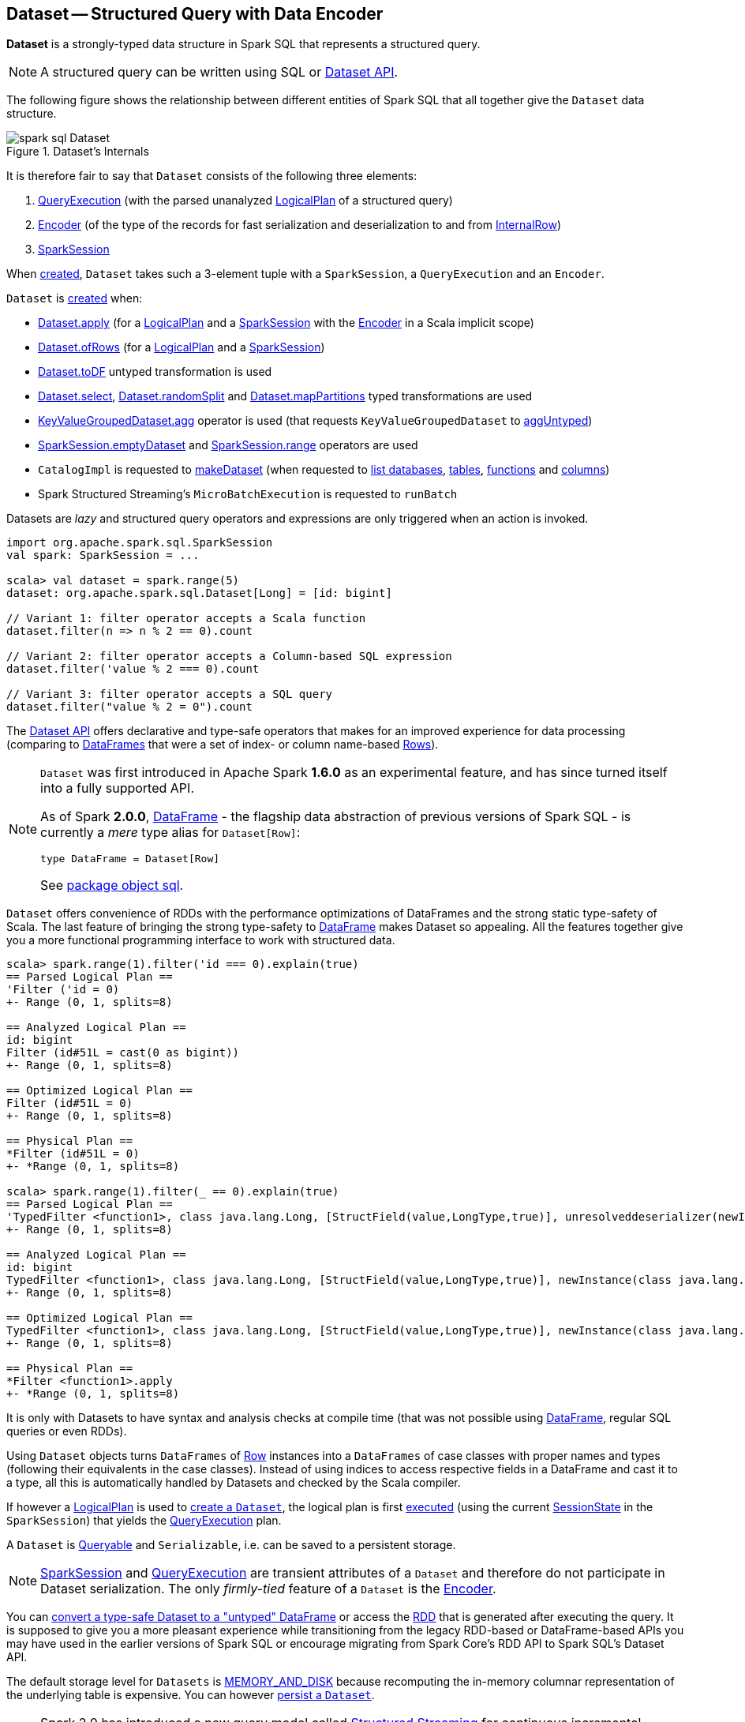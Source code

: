 == [[Dataset]] Dataset -- Structured Query with Data Encoder

*Dataset* is a strongly-typed data structure in Spark SQL that represents a structured query.

NOTE: A structured query can be written using SQL or <<spark-sql-dataset-operators.adoc#, Dataset API>>.

The following figure shows the relationship between different entities of Spark SQL that all together give the `Dataset` data structure.

.Dataset's Internals
image::images/spark-sql-Dataset.png[align="center"]

It is therefore fair to say that `Dataset` consists of the following three elements:

. <<spark-sql-QueryExecution.adoc#, QueryExecution>> (with the parsed unanalyzed <<spark-sql-LogicalPlan.adoc#, LogicalPlan>> of a structured query)

. <<spark-sql-Encoder.adoc#, Encoder>> (of the type of the records for fast serialization and deserialization to and from <<spark-sql-InternalRow.adoc#, InternalRow>>)

. <<spark-sql-SparkSession.adoc#, SparkSession>>

When <<creating-instance, created>>, `Dataset` takes such a 3-element tuple with a `SparkSession`, a `QueryExecution` and an `Encoder`.

`Dataset` is <<creating-instance, created>> when:

* <<apply, Dataset.apply>> (for a <<spark-sql-LogicalPlan.adoc#, LogicalPlan>> and a <<spark-sql-SparkSession.adoc#, SparkSession>> with the <<spark-sql-Encoder.adoc#, Encoder>> in a Scala implicit scope)

* <<ofRows, Dataset.ofRows>> (for a <<spark-sql-LogicalPlan.adoc#, LogicalPlan>> and a <<spark-sql-SparkSession.adoc#, SparkSession>>)

* <<spark-sql-Dataset-untyped-transformations.adoc#toDF, Dataset.toDF>> untyped transformation is used

* <<spark-sql-Dataset-typed-transformations.adoc#select, Dataset.select>>, <<spark-sql-Dataset-typed-transformations.adoc#randomSplit, Dataset.randomSplit>> and <<spark-sql-Dataset-typed-transformations.adoc#mapPartitions, Dataset.mapPartitions>> typed transformations are used

* <<spark-sql-KeyValueGroupedDataset.adoc#agg, KeyValueGroupedDataset.agg>> operator is used (that requests `KeyValueGroupedDataset` to <<spark-sql-KeyValueGroupedDataset.adoc#aggUntyped, aggUntyped>>)

* <<spark-sql-SparkSession.adoc#emptyDataset, SparkSession.emptyDataset>> and <<spark-sql-SparkSession.adoc#range, SparkSession.range>> operators are used

* `CatalogImpl` is requested to
<<spark-sql-CatalogImpl.adoc#makeDataset, makeDataset>> (when requested to <<spark-sql-CatalogImpl.adoc#listDatabases, list databases>>, <<spark-sql-CatalogImpl.adoc#listTables, tables>>, <<spark-sql-CatalogImpl.adoc#listFunctions, functions>> and <<spark-sql-CatalogImpl.adoc#listColumns, columns>>)

* Spark Structured Streaming's `MicroBatchExecution` is requested to `runBatch`

Datasets are _lazy_ and structured query operators and expressions are only triggered when an action is invoked.

[source, scala]
----
import org.apache.spark.sql.SparkSession
val spark: SparkSession = ...

scala> val dataset = spark.range(5)
dataset: org.apache.spark.sql.Dataset[Long] = [id: bigint]

// Variant 1: filter operator accepts a Scala function
dataset.filter(n => n % 2 == 0).count

// Variant 2: filter operator accepts a Column-based SQL expression
dataset.filter('value % 2 === 0).count

// Variant 3: filter operator accepts a SQL query
dataset.filter("value % 2 = 0").count
----

The <<spark-sql-dataset-operators.adoc#, Dataset API>> offers declarative and type-safe operators that makes for an improved experience for data processing (comparing to link:spark-sql-DataFrame.adoc[DataFrames] that were a set of index- or column name-based link:spark-sql-Row.adoc[Rows]).

[NOTE]
====
`Dataset` was first introduced in Apache Spark *1.6.0* as an experimental feature, and has since turned itself into a fully supported API.

As of Spark *2.0.0*, link:spark-sql-DataFrame.adoc[DataFrame] - the flagship data abstraction of previous versions of Spark SQL - is currently a _mere_ type alias for `Dataset[Row]`:

[source, scala]
----
type DataFrame = Dataset[Row]
----

See https://github.com/apache/spark/blob/master/sql/core/src/main/scala/org/apache/spark/sql/package.scala#L45[package object sql].
====

`Dataset` offers convenience of RDDs with the performance optimizations of DataFrames and the strong static type-safety of Scala. The last feature of bringing the strong type-safety to link:spark-sql-DataFrame.adoc[DataFrame] makes Dataset so appealing. All the features together give you a more functional programming interface to work with structured data.

[source, scala]
----
scala> spark.range(1).filter('id === 0).explain(true)
== Parsed Logical Plan ==
'Filter ('id = 0)
+- Range (0, 1, splits=8)

== Analyzed Logical Plan ==
id: bigint
Filter (id#51L = cast(0 as bigint))
+- Range (0, 1, splits=8)

== Optimized Logical Plan ==
Filter (id#51L = 0)
+- Range (0, 1, splits=8)

== Physical Plan ==
*Filter (id#51L = 0)
+- *Range (0, 1, splits=8)

scala> spark.range(1).filter(_ == 0).explain(true)
== Parsed Logical Plan ==
'TypedFilter <function1>, class java.lang.Long, [StructField(value,LongType,true)], unresolveddeserializer(newInstance(class java.lang.Long))
+- Range (0, 1, splits=8)

== Analyzed Logical Plan ==
id: bigint
TypedFilter <function1>, class java.lang.Long, [StructField(value,LongType,true)], newInstance(class java.lang.Long)
+- Range (0, 1, splits=8)

== Optimized Logical Plan ==
TypedFilter <function1>, class java.lang.Long, [StructField(value,LongType,true)], newInstance(class java.lang.Long)
+- Range (0, 1, splits=8)

== Physical Plan ==
*Filter <function1>.apply
+- *Range (0, 1, splits=8)
----

It is only with Datasets to have syntax and analysis checks at compile time (that was not possible using link:spark-sql-DataFrame.adoc[DataFrame], regular SQL queries or even RDDs).

Using `Dataset` objects turns `DataFrames` of link:spark-sql-Row.adoc[Row] instances into a `DataFrames` of case classes with proper names and types (following their equivalents in the case classes). Instead of using indices to access respective fields in a DataFrame and cast it to a type, all this is automatically handled by Datasets and checked by the Scala compiler.

If however a link:spark-sql-LogicalPlan.adoc[LogicalPlan] is used to <<creating-instance, create a `Dataset`>>, the logical plan is first link:spark-sql-SessionState.adoc#executePlan[executed] (using the current link:spark-sql-SessionState.adoc#executePlan[SessionState] in the `SparkSession`) that yields the link:spark-sql-QueryExecution.adoc[QueryExecution] plan.

A `Dataset` is <<Queryable, Queryable>> and `Serializable`, i.e. can be saved to a persistent storage.

NOTE: link:spark-sql-SparkSession.adoc[SparkSession] and link:spark-sql-QueryExecution.adoc[QueryExecution] are transient attributes of a `Dataset` and therefore do not participate in Dataset serialization. The only _firmly-tied_ feature of a `Dataset` is the link:spark-sql-Encoder.adoc[Encoder].

You can <<implicits, convert a type-safe Dataset to a "untyped" DataFrame>> or access the link:spark-sql-dataset-operators.adoc#rdd[RDD] that is generated after executing the query. It is supposed to give you a more pleasant experience while transitioning from the legacy RDD-based or DataFrame-based APIs you may have used in the earlier versions of Spark SQL or encourage migrating from Spark Core's RDD API to Spark SQL's Dataset API.

The default storage level for `Datasets` is link:spark-rdd-caching.adoc[MEMORY_AND_DISK] because recomputing the in-memory columnar representation of the underlying table is expensive. You can however link:spark-sql-caching.adoc#persist[persist a `Dataset`].

NOTE: Spark 2.0 has introduced a new query model called link:spark-structured-streaming.adoc[Structured Streaming] for continuous incremental execution of structured queries. That made possible to consider Datasets a static and bounded as well as streaming and unbounded data sets with a single unified API for different execution models.

A `Dataset` is link:spark-sql-dataset-operators.adoc#isLocal[local] if it was created from local collections using link:spark-sql-SparkSession.adoc#emptyDataset[SparkSession.emptyDataset] or link:spark-sql-SparkSession.adoc#createDataset[SparkSession.createDataset] methods and their derivatives like <<toDF,toDF>>. If so, the queries on the Dataset can be optimized and run locally, i.e. without using Spark executors.

NOTE: `Dataset` makes sure that the underlying `QueryExecution` is link:spark-sql-QueryExecution.adoc#analyzed[analyzed] and link:spark-sql-Analyzer-CheckAnalysis.adoc#checkAnalysis[checked].

[[properties]]
[[attributes]]
.Dataset's Properties
[cols="1,2",options="header",width="100%",separator="!"]
!===
! Name
! Description

! [[boundEnc]] `boundEnc`
! link:spark-sql-ExpressionEncoder.adoc[ExpressionEncoder]

Used when...FIXME

! [[deserializer]] `deserializer`
a! Deserializer link:spark-sql-Expression.adoc[expression] to convert internal rows to objects of type `T`

Created lazily by requesting the <<exprEnc, ExpressionEncoder>> to link:spark-sql-ExpressionEncoder.adoc#resolveAndBind[resolveAndBind]

Used when:

* `Dataset` is <<apply, created>> (for a logical plan in a given `SparkSession`)

* link:spark-sql-dataset-operators.adoc#spark-sql-dataset-operators.adoc[Dataset.toLocalIterator] operator is used (to create a Java `Iterator` of objects of type `T`)

* `Dataset` is requested to <<collectFromPlan, collect all rows from a spark plan>>

! [[exprEnc]] `exprEnc`
! Implicit link:spark-sql-ExpressionEncoder.adoc[ExpressionEncoder]

Used when...FIXME

! [[logicalPlan]] `logicalPlan`
a! Analyzed <<spark-sql-LogicalPlan.adoc#, logical plan>> with all <<spark-sql-LogicalPlan-Command.adoc#, logical commands>> executed and turned into a <<spark-sql-LogicalPlan-LocalRelation.adoc#creating-instance, LocalRelation>>.

[source, scala]
----
logicalPlan: LogicalPlan
----

When initialized, `logicalPlan` requests the <<queryExecution, QueryExecution>> for <<spark-sql-QueryExecution.adoc#analyzed, analyzed logical plan>>. If the plan is a <<spark-sql-LogicalPlan-Command.adoc#, logical command>> or a union thereof, `logicalPlan` <<withAction, executes the QueryExecution>> (using <<spark-sql-SparkPlan.adoc#executeCollect, executeCollect>>).

! `planWithBarrier`
a! [[planWithBarrier]]

[source, scala]
----
planWithBarrier: AnalysisBarrier
----

! [[rdd]] `rdd`
a! (lazily-created) link:spark-rdd.adoc[RDD] of JVM objects of type `T` (as converted from rows in `Dataset` in the link:spark-sql-InternalRow.adoc[internal binary row format]).

[source, scala]
----
rdd: RDD[T]
----

NOTE: `rdd` gives `RDD` with the extra execution step to convert rows from their internal binary row format to JVM objects that will impact the JVM memory as the objects are inside JVM (while were outside before). You should not use `rdd` directly.

Internally, `rdd` first link:spark-sql-CatalystSerde.adoc#deserialize[creates a new logical plan that deserializes] the Dataset's <<logicalPlan, logical plan>>.

[source, scala]
----
val dataset = spark.range(5).withColumn("group", 'id % 2)
scala> dataset.rdd.toDebugString
res1: String =
(8) MapPartitionsRDD[8] at rdd at <console>:26 [] // <-- extra deserialization step
 |  MapPartitionsRDD[7] at rdd at <console>:26 []
 |  MapPartitionsRDD[6] at rdd at <console>:26 []
 |  MapPartitionsRDD[5] at rdd at <console>:26 []
 |  ParallelCollectionRDD[4] at rdd at <console>:26 []

// Compare with a more memory-optimized alternative
// Avoids copies and has no schema
scala> dataset.queryExecution.toRdd.toDebugString
res2: String =
(8) MapPartitionsRDD[11] at toRdd at <console>:26 []
 |  MapPartitionsRDD[10] at toRdd at <console>:26 []
 |  ParallelCollectionRDD[9] at toRdd at <console>:26 []
----

`rdd` then requests `SessionState` to link:spark-sql-SessionState.adoc#executePlan[execute the logical plan] to get the corresponding link:spark-sql-QueryExecution.adoc#toRdd[RDD of binary rows].

NOTE: `rdd` uses <<sparkSession, SparkSession>> to link:spark-sql-SparkSession.adoc#sessionState[access `SessionState`].

`rdd` then requests the Dataset's <<exprEnc, ExpressionEncoder>> for the link:spark-sql-Expression.adoc#dataType[data type] of the rows (using link:spark-sql-ExpressionEncoder.adoc#deserializer[deserializer] expression) and link:spark-rdd-transformations.adoc#mapPartitions[maps over them (per partition)] to create records of the expected type `T`.

NOTE: `rdd` is at the "boundary" between the internal binary row format and the JVM type of the dataset. Avoid the extra deserialization step to lower JVM memory requirements of your Spark application.

! [[sqlContext]] `sqlContext`
! Lazily-created link:spark-sql-SQLContext.adoc[SQLContext]

Used when...FIXME
!===

=== [[inputFiles]] Getting Input Files of Relations (in Structured Query) -- `inputFiles` Method

[source, scala]
----
inputFiles: Array[String]
----

`inputFiles` requests <<queryExecution, QueryExecution>> for link:spark-sql-QueryExecution.adoc#optimizedPlan[optimized logical plan] and collects the following logical operators:

* link:spark-sql-LogicalPlan-LogicalRelation.adoc[LogicalRelation] with link:spark-sql-FileRelation.adoc[FileRelation] (as the link:spark-sql-LogicalPlan-LogicalRelation.adoc#relation[BaseRelation])

* link:spark-sql-FileRelation.adoc[FileRelation]

* link:spark-sql-LogicalPlan-HiveTableRelation.adoc[HiveTableRelation]

`inputFiles` then requests the logical operators for their underlying files:

* link:spark-sql-FileRelation.adoc#inputFiles[inputFiles] of the `FileRelations`

* link:spark-sql-CatalogStorageFormat.adoc#locationUri[locationUri] of the `HiveTableRelation`

=== [[resolve]] `resolve` Internal Method

[source, scala]
----
resolve(colName: String): NamedExpression
----

CAUTION: FIXME

=== [[creating-instance]] Creating Dataset Instance

`Dataset` takes the following when created:

* [[sparkSession]] link:spark-sql-SparkSession.adoc[SparkSession]
* [[queryExecution]] link:spark-sql-QueryExecution.adoc[QueryExecution]
* [[encoder]] link:spark-sql-Encoder.adoc[Encoder] for the type `T` of the records

NOTE: You can also create a `Dataset` using link:spark-sql-LogicalPlan.adoc[LogicalPlan] that is immediately link:spark-sql-SessionState.adoc#executePlan[executed using `SessionState`].

Internally, `Dataset` requests <<queryExecution, QueryExecution>> to link:spark-sql-QueryExecution.adoc#assertAnalyzed[analyze itself].

`Dataset` initializes the <<internal-registries, internal registries and counters>>.

=== [[isLocal]] Is Dataset Local? -- `isLocal` Method

[source, scala]
----
isLocal: Boolean
----

`isLocal` flag is enabled (i.e. `true`) when operators like `collect` or `take` could be run locally, i.e. without using executors.

Internally, `isLocal` checks whether the logical query plan of a `Dataset` is link:spark-sql-LogicalPlan-LocalRelation.adoc[LocalRelation].

=== [[isStreaming]] Is Dataset Streaming? -- `isStreaming` method

[source, scala]
----
isStreaming: Boolean
----

`isStreaming` is enabled (i.e. `true`) when the logical plan link:spark-sql-LogicalPlan.adoc#isStreaming[is streaming].

Internally, `isStreaming` takes the Dataset's link:spark-sql-LogicalPlan.adoc[logical plan] and gives link:spark-sql-LogicalPlan.adoc#isStreaming[whether the plan is streaming or not].

=== [[implicits]][[toDS]][[toDF]] Implicit Type Conversions to Datasets -- `toDS` and `toDF` methods

`DatasetHolder` case class offers three methods that do the conversions from `Seq[T]` or `RDD[T]` types to a `Dataset[T]`:

* `toDS(): Dataset[T]`
* `toDF(): DataFrame`
* `toDF(colNames: String*): DataFrame`

NOTE: `DataFrame` is a _mere_ type alias for `Dataset[Row]` since Spark *2.0.0*.

`DatasetHolder` is used by `SQLImplicits` that is available to use after link:spark-sql-SparkSession.adoc#implicits[importing `implicits` object of `SparkSession`].

[source, scala]
----
val spark: SparkSession = ...
import spark.implicits._

scala> val ds = Seq("I am a shiny Dataset!").toDS
ds: org.apache.spark.sql.Dataset[String] = [value: string]

scala> val df = Seq("I am an old grumpy DataFrame!").toDF
df: org.apache.spark.sql.DataFrame = [value: string]

scala> val df = Seq("I am an old grumpy DataFrame!").toDF("text")
df: org.apache.spark.sql.DataFrame = [text: string]

scala> val ds = sc.parallelize(Seq("hello")).toDS
ds: org.apache.spark.sql.Dataset[String] = [value: string]
----

[NOTE]
====
This import of `implicits` object's values is automatically executed in link:spark-shell.adoc[Spark Shell] and so you don't need to do anything but use the conversions.

```
scala> spark.version
res11: String = 2.0.0

scala> :imports
 1) import spark.implicits._  (59 terms, 38 are implicit)
 2) import spark.sql          (1 terms)
```
====

[source, scala]
----
val spark: SparkSession = ...
import spark.implicits._

case class Token(name: String, productId: Int, score: Double)
val data = Seq(
  Token("aaa", 100, 0.12),
  Token("aaa", 200, 0.29),
  Token("bbb", 200, 0.53),
  Token("bbb", 300, 0.42))

// Transform data to a Dataset[Token]
// It doesn't work with type annotation
// https://issues.apache.org/jira/browse/SPARK-13456
val ds = data.toDS

// ds: org.apache.spark.sql.Dataset[Token] = [name: string, productId: int ... 1 more field]

// Transform data into a DataFrame with no explicit schema
val df = data.toDF

// Transform DataFrame into a Dataset
val ds = df.as[Token]

scala> ds.show
+----+---------+-----+
|name|productId|score|
+----+---------+-----+
| aaa|      100| 0.12|
| aaa|      200| 0.29|
| bbb|      200| 0.53|
| bbb|      300| 0.42|
+----+---------+-----+

scala> ds.printSchema
root
 |-- name: string (nullable = true)
 |-- productId: integer (nullable = false)
 |-- score: double (nullable = false)

// In DataFrames we work with Row instances
scala> df.map(_.getClass.getName).show(false)
+--------------------------------------------------------------+
|value                                                         |
+--------------------------------------------------------------+
|org.apache.spark.sql.catalyst.expressions.GenericRowWithSchema|
|org.apache.spark.sql.catalyst.expressions.GenericRowWithSchema|
|org.apache.spark.sql.catalyst.expressions.GenericRowWithSchema|
|org.apache.spark.sql.catalyst.expressions.GenericRowWithSchema|
+--------------------------------------------------------------+

// In Datasets we work with case class instances
scala> ds.map(_.getClass.getName).show(false)
+---------------------------+
|value                      |
+---------------------------+
|$line40.$read$$iw$$iw$Token|
|$line40.$read$$iw$$iw$Token|
|$line40.$read$$iw$$iw$Token|
|$line40.$read$$iw$$iw$Token|
+---------------------------+
----

==== [[toDS-internals]] Internals of toDS

Internally, the Scala compiler makes `toDS` implicitly available to any `Seq[T]` (using `SQLImplicits.localSeqToDatasetHolder` implicit method).

NOTE: This and other implicit methods are in scope whenever you do `import spark.implicits._`.

The input `Seq[T]` is converted into `Dataset[T]` by means of link:spark-sql-SQLContext.adoc#createDataset[SQLContext.createDataset] that in turn passes all calls on to link:spark-sql-SparkSession.adoc#createDataset[SparkSession.createDataset]. Once created, the `Dataset[T]` is wrapped in `DatasetHolder[T]` with `toDS` that just returns the input `ds`.

=== [[Queryable]] Queryable

CAUTION: FIXME

=== [[withNewRDDExecutionId]] `withNewRDDExecutionId` Internal Method

[source, scala]
----
withNewRDDExecutionId[U](body: => U): U
----

`withNewRDDExecutionId` executes the input `body` action under <<spark-sql-SQLExecution.adoc#withNewExecutionId, new execution id>>.

CAUTION: FIXME What's the difference between `withNewRDDExecutionId` and <<withNewExecutionId, withNewExecutionId>>?

NOTE: `withNewRDDExecutionId` is used when <<spark-sql-dataset-operators.adoc#foreach, Dataset.foreach>> and <<spark-sql-dataset-operators.adoc#foreachPartition, Dataset.foreachPartition>> actions are used.

=== [[ofRows]] Creating DataFrame -- `ofRows` Internal Factory Method

[source, scala]
----
ofRows(sparkSession: SparkSession, logicalPlan: LogicalPlan): DataFrame
----

NOTE: `ofRows` is part of `Dataset` Scala object that is marked as a `private[sql]` and so can only be accessed from code in `org.apache.spark.sql` package.

`ofRows` returns link:spark-sql-DataFrame.adoc[DataFrame] (which is the type alias for `Dataset[Row]`). `ofRows` uses link:spark-sql-RowEncoder.adoc[RowEncoder] to convert the schema (based on the input `logicalPlan` logical plan).

Internally, `ofRows` link:spark-sql-SessionState.adoc#executePlan[prepares the input `logicalPlan` for execution] and creates a `Dataset[Row]` with the current link:spark-sql-SparkSession.adoc[SparkSession], the link:spark-sql-QueryExecution.adoc[QueryExecution] and link:spark-sql-RowEncoder.adoc[RowEncoder].

[NOTE]
====
`ofRows` is used when:

* `DataFrameReader` is requested to <<spark-sql-DataFrameReader.adoc#load, load data from a data source>>

* `Dataset` is requested to execute <<checkpoint, checkpoint>>, `mapPartitionsInR`, <<withPlan, untyped transformations>> and <<withSetOperator, set-based typed transformations>>

* `RelationalGroupedDataset` is requested to <<spark-sql-RelationalGroupedDataset.adoc#toDF, create a DataFrame from aggregate expressions>>, `flatMapGroupsInR` and `flatMapGroupsInPandas`

* `SparkSession` is requested to <<spark-sql-SparkSession.adoc#baseRelationToDataFrame, create a DataFrame from a BaseRelation>>, <<spark-sql-SparkSession.adoc#createDataFrame, createDataFrame>>, <<spark-sql-SparkSession.adoc#internalCreateDataFrame, internalCreateDataFrame>>, <<spark-sql-SparkSession.adoc#sql, sql>> and <<spark-sql-SparkSession.adoc#table, table>>

* `CacheTableCommand`, `CreateTempViewUsing`, <<spark-sql-LogicalPlan-InsertIntoDataSourceCommand.adoc#run, InsertIntoDataSourceCommand>> and `SaveIntoDataSourceCommand` logical commands are executed (`run`)

* `DataSource` is requested to <<spark-sql-DataSource.adoc#writeAndRead, writeAndRead>> (for a <<spark-sql-CreatableRelationProvider.adoc#, CreatableRelationProvider>>)

* `FrequentItems` is requested to `singlePassFreqItems`

* `StatFunctions` is requested to `crossTabulate` and `summary`

* Spark Structured Streaming's `DataStreamReader` is requested to `load`

* Spark Structured Streaming's `DataStreamWriter` is requested to `start`

* Spark Structured Streaming's `FileStreamSource` is requested to `getBatch`

* Spark Structured Streaming's `MemoryStream` is requested to `toDF`
====

=== [[withNewExecutionId]] Tracking Multi-Job Structured Query Execution (PySpark) -- `withNewExecutionId` Internal Method

[source, scala]
----
withNewExecutionId[U](body: => U): U
----

`withNewExecutionId` executes the input `body` action under <<spark-sql-SQLExecution.adoc#withNewExecutionId, new execution id>>.

NOTE: `withNewExecutionId` sets a unique execution id so that all Spark jobs belong to the `Dataset` action execution.

[NOTE]
====
`withNewExecutionId` is used exclusively when `Dataset` is executing Python-based actions (i.e. `collectToPython`, `collectAsArrowToPython` and `toPythonIterator`) that are not of much interest in this gitbook.

Feel free to contact me at jacek@japila.pl if you think I should re-consider my decision.
====

=== [[withAction]] Executing Action Under New Execution ID -- `withAction` Internal Method

[source, scala]
----
withAction[U](name: String, qe: QueryExecution)(action: SparkPlan => U)
----

`withAction` requests `QueryExecution` for the link:spark-sql-QueryExecution.adoc#executedPlan[optimized physical query plan] and link:spark-sql-SparkPlan.adoc[resets the metrics] of every physical operator (in the physical plan).

`withAction` requests `SQLExecution` to <<spark-sql-SQLExecution.adoc#withNewExecutionId, execute>> the input `action` with the executable physical plan (tracked under a new execution id).

In the end, `withAction` notifies `ExecutionListenerManager` that the `name` action has finished link:spark-sql-ExecutionListenerManager.adoc#onSuccess[successfully] or link:spark-sql-ExecutionListenerManager.adoc#onFailure[with an exception].

NOTE: `withAction` uses <<sparkSession, SparkSession>> to access link:spark-sql-SparkSession.adoc#listenerManager[ExecutionListenerManager].

[NOTE]
====
`withAction` is used when `Dataset` is requested for the following:

* <<logicalPlan, Computing the logical plan>> (and executing a link:spark-sql-LogicalPlan-Command.adoc[logical command] or their `Union`)

* Dataset operators: <<spark-sql-dataset-operators.adoc#collect, collect>>, <<spark-sql-dataset-operators.adoc#count, count>>, <<spark-sql-dataset-operators.adoc#head, head>> and <<spark-sql-dataset-operators.adoc#toLocalIterator, toLocalIterator>>
====

=== [[apply]] Creating Dataset Instance (For LogicalPlan and SparkSession) -- `apply` Internal Factory Method

[source, scala]
----
apply[T: Encoder](sparkSession: SparkSession, logicalPlan: LogicalPlan): Dataset[T]
----

NOTE: `apply` is part of `Dataset` Scala object that is marked as a `private[sql]` and so can only be accessed from code in `org.apache.spark.sql` package.

`apply`...FIXME

[NOTE]
====
`apply` is used when:

* `Dataset` is requested to execute <<withTypedPlan, typed transformations>> and <<withSetOperator, set-based typed transformations>>

* Spark Structured Streaming's `MemoryStream` is requested to `toDS`
====

=== [[collectFromPlan]] Collecting All Rows From Spark Plan -- `collectFromPlan` Internal Method

[source, scala]
----
collectFromPlan(plan: SparkPlan): Array[T]
----

`collectFromPlan`...FIXME

NOTE: `collectFromPlan` is used for link:spark-sql-dataset-operators.adoc#head[Dataset.head], link:spark-sql-dataset-operators.adoc#collect[Dataset.collect] and link:spark-sql-dataset-operators.adoc#collectAsList[Dataset.collectAsList] operators.

=== [[selectUntyped]] `selectUntyped` Internal Method

[source, scala]
----
selectUntyped(columns: TypedColumn[_, _]*): Dataset[_]
----

`selectUntyped`...FIXME

NOTE: `selectUntyped` is used exclusively when <<spark-sql-Dataset-typed-transformations.adoc#select, Dataset.select>> typed transformation is used.

=== [[withTypedPlan]] Helper Method for Typed Transformations -- `withTypedPlan` Internal Method

[source, scala]
----
withTypedPlan[U: Encoder](logicalPlan: LogicalPlan): Dataset[U]
----

`withTypedPlan`...FIXME

NOTE: `withTypedPlan` is annotated with Scala's https://www.scala-lang.org/api/current/scala/inline.html[@inline] annotation that requests the Scala compiler to try especially hard to inline it.

NOTE: `withTypedPlan` is used in the `Dataset` <<spark-sql-Dataset-typed-transformations.adoc#, typed transformations>>, i.e. <<spark-sql-Dataset-typed-transformations.adoc#withWatermark, withWatermark>>, <<spark-sql-Dataset-typed-transformations.adoc#joinWith, joinWith>>, <<spark-sql-Dataset-typed-transformations.adoc#hint, hint>>, <<spark-sql-Dataset-typed-transformations.adoc#as, as>>, <<spark-sql-Dataset-typed-transformations.adoc#filter, filter>>, <<spark-sql-Dataset-typed-transformations.adoc#limit, limit>>, <<spark-sql-Dataset-typed-transformations.adoc#sample, sample>>, <<spark-sql-Dataset-typed-transformations.adoc#dropDuplicates, dropDuplicates>>, <<spark-sql-Dataset-typed-transformations.adoc#filter, filter>>, <<spark-sql-Dataset-typed-transformations.adoc#map, map>>, <<spark-sql-Dataset-typed-transformations.adoc#repartition, repartition>>, <<spark-sql-Dataset-typed-transformations.adoc#repartitionByRange, repartitionByRange>>, <<spark-sql-Dataset-typed-transformations.adoc#coalesce, coalesce>> and <<spark-sql-Dataset-typed-transformations.adoc#sort, sort>> with <<spark-sql-Dataset-typed-transformations.adoc#sortWithinPartitions, sortWithinPartitions>> (through the <<sortInternal, sortInternal>> internal method).

=== [[withSetOperator]] Helper Method for Set-Based Typed Transformations -- `withSetOperator` Internal Method

[source, scala]
----
withSetOperator[U: Encoder](logicalPlan: LogicalPlan): Dataset[U]
----

`withSetOperator`...FIXME

NOTE: `withSetOperator` is annotated with Scala's https://www.scala-lang.org/api/current/scala/inline.html[@inline] annotation that requests the Scala compiler to try especially hard to inline it.

NOTE: `withSetOperator` is used in the `Dataset` <<spark-sql-Dataset-typed-transformations.adoc#, typed transformations>>, i.e. <<spark-sql-Dataset-typed-transformations.adoc#union, union>>, <<spark-sql-Dataset-typed-transformations.adoc#unionByName, unionByName>>, <<spark-sql-Dataset-typed-transformations.adoc#intersect, intersect>> and <<spark-sql-Dataset-typed-transformations.adoc#except, except>>.

=== [[sortInternal]] `sortInternal` Internal Method

[source, scala]
----
sortInternal(global: Boolean, sortExprs: Seq[Column]): Dataset[T]
----

`sortInternal`...FIXME

NOTE: `sortInternal` is used for the `Dataset` <<spark-sql-Dataset-typed-transformations.adoc#, typed transformations>>, i.e. <<spark-sql-Dataset-typed-transformations.adoc#sort, sort>> and <<spark-sql-Dataset-typed-transformations.adoc#sortWithinPartitions, sortWithinPartitions>>.

=== [[withPlan]] Helper Method for Untyped Transformations and Basic Actions -- `withPlan` Internal Method

[source, scala]
----
withPlan(logicalPlan: LogicalPlan): DataFrame
----

`withPlan` simply uses <<ofRows, ofRows>> internal factory method to create a `DataFrame` for the input <<spark-sql-LogicalPlan.adoc#, LogicalPlan>> and the current <<sparkSession, SparkSession>>.

NOTE: `withPlan` is annotated with Scala's https://www.scala-lang.org/api/current/scala/inline.html[@inline] annotation that requests the Scala compiler to try especially hard to inline it.

NOTE: `withPlan` is used in the `Dataset` <<spark-sql-Dataset-untyped-transformations.adoc#, untyped transformations>> (i.e. <<spark-sql-Dataset-untyped-transformations.adoc#join, join>>, <<spark-sql-Dataset-untyped-transformations.adoc#crossJoin, crossJoin>> and <<spark-sql-Dataset-untyped-transformations.adoc#select, select>>) and <<spark-sql-Dataset-basic-actions.adoc#, basic actions>> (i.e. <<spark-sql-Dataset-basic-actions.adoc#createTempView, createTempView>>, <<spark-sql-Dataset-basic-actions.adoc#createOrReplaceTempView, createOrReplaceTempView>>, <<spark-sql-Dataset-basic-actions.adoc#createGlobalTempView, createGlobalTempView>> and <<spark-sql-Dataset-basic-actions.adoc#createOrReplaceGlobalTempView, createOrReplaceGlobalTempView>>).

=== [[i-want-more]] Further Reading and Watching

* (video) https://youtu.be/i7l3JQRx7Qw[Structuring Spark: DataFrames, Datasets, and Streaming]
